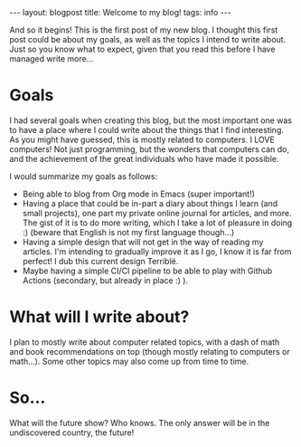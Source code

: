 #+OPTIONS: toc:nil num:nil
#+STARTUP: showall indent
#+STARTUP: hidestars
#+BEGIN_EXPORT html
---
layout: blogpost
title: Welcome to my blog!
tags: info
---
#+END_EXPORT

And so it begins! This is the first post of my new blog. I thought this first post could be about my goals, as well as the topics I intend to write about. Just so you know what to expect, given that you read this before I have managed write more...

* Goals
I had several goals when creating this blog, but the most important one was to have a place where I could write about the things that I find interesting. As you might have guessed, this is mostly related to computers. I LOVE computers! Not just programming, but the wonders that computers can do, and the achievement of the great individuals who have made it possible. 

I would summarize my goals as follows:
- Being able to blog from Org mode in Emacs (super important!)
- Having a place that could be in-part a diary about things I learn (and small projects), one part my private online journal for articles, and more. The gist of it is to do more writing, which I take a lot of pleasure in doing :) (beware that English is not my first language though...) 
- Having a simple design that will not get in the way of reading my articles. I'm intending to gradually improve it as I go, I know it is far from perfect! I dub this current design Terriblé.
- Maybe having a simple CI/CI pipeline to be able to play with Github Actions (secondary, but already in place :) ).


* What will I write about?
I plan to mostly write about computer related topics, with a dash of math and book recommendations on top (though mostly relating to computers or math...). Some other topics may also come up from time to time. 


* So...
What will the future show? Who knows. The only answer will be in the undiscovered country, the future!
